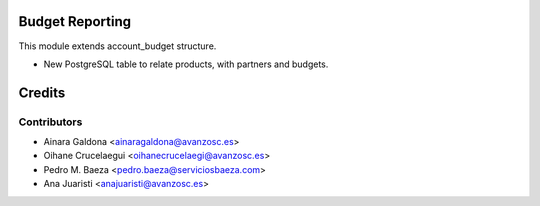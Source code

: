 Budget Reporting
================

This module extends account_budget structure.

* New PostgreSQL table to relate products, with partners and budgets.


Credits
=======

Contributors
------------

* Ainara Galdona <ainaragaldona@avanzosc.es>
* Oihane Crucelaegui <oihanecrucelaegi@avanzosc.es>
* Pedro M. Baeza <pedro.baeza@serviciosbaeza.com>
* Ana Juaristi <anajuaristi@avanzosc.es>
